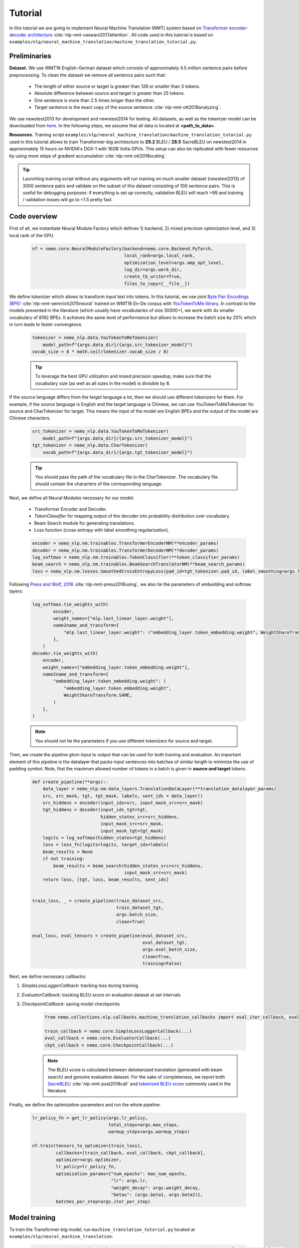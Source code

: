 .. _nmt:

Tutorial
========

In this tutorial we are going to implement Neural Machine Translation (NMT) system based on
`Transformer encoder-decoder architecture <https://arxiv.org/abs/1706.03762>`_ :cite:`nlp-nmt-vaswani2017attention`.
All code used in this tutorial is based on ``examples/nlp/neural_machine_translation/machine_translation_tutorial.py``.

Preliminaries
-------------

**Dataset.** We use WMT16 English-German dataset which consists of approximately 4.5 million sentence pairs before preprocessing.
To clean the dataset we remove all sentence pairs such that:

    * The length of either source or target is greater than 128 or smaller than 3 tokens.
    * Absolute difference between source and target is greater than 25 tokens.
    * One sentence is more than 2.5 times longer than the other.
    * Target sentence is the exact copy of the source sentence :cite:`nlp-nmt-ott2018analyzing`.

We use newstest2013 for development and newstest2014 for testing. All datasets, as well as the tokenizer model can be downloaded from
`here <https://drive.google.com/open?id=1AErD1hEg16Yt28a-IGflZnwGTg9O27DT>`__. In the following steps, we assume that all data is located at **<path_to_data>**.

**Resources.** Training script ``examples/nlp/neural_machine_translation/machine_translation_tutorial.py`` used in this tutorial allows to train Transformer-big architecture
to **29.2** BLEU / **28.5** SacreBLEU on newstest2014 in approximately 15 hours on NVIDIA's DGX-1 with 16GB Volta GPUs.
This setup can also be replicated with fewer resources by using more steps of gradient accumulation :cite:`nlp-nmt-ott2018scaling`.

.. tip::
    Launching training script without any arguments will run training on much smaller dataset (newstest2013) of 3000 sentence pairs and validate on the subset
    of this dataset consisting of 100 sentence pairs. This is useful for debugging purposes: if everything is set up correctly, validation BLEU will reach >99
    and training / validation losses will go to <1.5 pretty fast.

Code overview
-------------

First of all, we instantiate Neural Module Factory which defines 1) backend, 2) mixed precision optimization level, and 3) local rank of the GPU.

    .. code-block:: python

        nf = nemo.core.NeuralModuleFactory(backend=nemo.core.Backend.PyTorch,
                                           local_rank=args.local_rank,
                                           optimization_level=args.amp_opt_level,
                                           log_dir=args.work_dir,
                                           create_tb_writer=True,
                                           files_to_copy=[__file__])

We define tokenizer which allows to transform input text into tokens. In this tutorial, we use joint
`Byte Pair Encodings (BPE) <https://arxiv.org/abs/1508.07909>`_ :cite:`nlp-nmt-sennrich2015neural` trained on WMT16 En-De corpus with
`YouTokenToMe library <https://github.com/VKCOM/YouTokenToMe>`_. In contrast to the models presented in the literature (which usually have vocabularies of size 30000+),
we work with 4x smaller vocabulary of 8192 BPEs. It achieves the same level of performance but allows to increase the batch size by 20% which in turn leads to faster convergence.


    .. code-block:: python

        tokenizer = nemo_nlp.data.YouTokenToMeTokenizer(
            model_path=f"{args.data_dir}/{args.src_tokenizer_model}")
        vocab_size = 8 * math.ceil(tokenizer.vocab_size / 8)


    .. tip::
        To leverage the best GPU utilization and mixed precision speedup, make sure that the vocabulary size (as well as all sizes in the model) is divisible by 8.

If the source language differs from the target language a lot, then we should use different tokenizers for them. For example, if the source language is English and the target language is Chinese, we can use YouTokenToMeTokenizer for source and CharTokenizer for target. This means the input of the model are English BPEs and the output of the model are Chinese characters.


    .. code-block:: python

        src_tokenizer = nemo_nlp.data.YouTokenToMeTokenizer(
            model_path=f"{args.data_dir}/{args.src_tokenizer_model}")
        tgt_tokenizer = nemo_nlp.data.CharTokenizer(
            vocab_path=f"{args.data_dir}/{args.tgt_tokenizer_model}")

    .. tip::
        You should pass the path of the vocabulary file to the CharTokenizer. The vocabulary file should contain the characters of the corresponding language.

Next, we define all Neural Modules necessary for our model:

    * Transformer Encoder and Decoder.
    * `TokenClassifier` for mapping output of the decoder into probability distribution over vocabulary.
    * Beam Search module for generating translations.
    * Loss function (cross entropy with label smoothing regularization).

    .. code-block:: python

        encoder = nemo_nlp.nm.trainables.TransformerEncoderNM(**encoder_params)
        decoder = nemo_nlp.nm.trainables.TransformerDecoderNM(**decoder_params)
        log_softmax = nemo_nlp.nm.trainables.TokenClassifier(**token_classifier_params)
        beam_search = nemo_nlp.nm.trainables.BeamSearchTranslatorNM(**beam_search_params)
        loss = nemo_nlp.nm.losses.SmoothedCrossEntropyLoss(pad_id=tgt_tokenizer.pad_id, label_smoothing=args.label_smoothing)

Following `Press and Wolf, 2016 <https://arxiv.org/abs/1608.05859>`_ :cite:`nlp-nmt-press2016using`, we also tie the parameters of embedding and softmax layers:

    .. code-block:: python

        log_softmax.tie_weights_with(
                encoder,
                weight_names=["mlp.last_linear_layer.weight"],
                name2name_and_transform={
                    "mlp.last_linear_layer.weight": ("embedding_layer.token_embedding.weight", WeightShareTransform.SAME)
                },
            ) 
        decoder.tie_weights_with(
            encoder,
            weight_names=["embedding_layer.token_embedding.weight"],
            name2name_and_transform={
                "embedding_layer.token_embedding.weight": (
                    "embedding_layer.token_embedding.weight",
                    WeightShareTransform.SAME,
                )
            },
        )
        
    .. note::
        You should not tie the parameters if you use different tokenizers for source and target.

Then, we create the pipeline gtom input to output that can be used for both training and evaluation. An important element of this pipeline is the datalayer that
packs input sentences into batches of similar length to minimize the use of padding symbol. Note, that the maximum allowed number of tokens in a batch is given
in **source and target** tokens.

    .. code-block:: python

        def create_pipeline(**args):-
            data_layer = nemo_nlp.nm.data_layers.TranslationDataLayer(**translation_datalayer_params)
            src, src_mask, tgt, tgt_mask, labels, sent_ids = data_layer()
            src_hiddens = encoder(input_ids=src, input_mask_src=src_mask)
            tgt_hiddens = decoder(input_ids_tgt=tgt,
                                  hidden_states_src=src_hiddens,
                                  input_mask_src=src_mask,
                                  input_mask_tgt=tgt_mask)
            logits = log_softmax(hidden_states=tgt_hiddens)
            loss = loss_fn(logits=logits, target_ids=labels)
            beam_results = None
            if not training:
                beam_results = beam_search(hidden_states_src=src_hiddens,
                                           input_mask_src=src_mask)
            return loss, [tgt, loss, beam_results, sent_ids]

        
        train_loss, _ = create_pipeline(train_dataset_src,
                                        train_dataset_tgt,
                                        args.batch_size,
                                        clean=True)

        eval_loss, eval_tensors = create_pipeline(eval_dataset_src,
                                                  eval_dataset_tgt,
                                                  args.eval_batch_size,
                                                  clean=True,
                                                  training=False)



Next, we define necessary callbacks:

1. `SimpleLossLoggerCallback`: tracking loss during training
2. `EvaluatorCallback`: tracking BLEU score on evaluation dataset at set intervals
3. `CheckpointCallback`: saving model checkpoints

    .. code-block:: python

        from nemo.collections.nlp.callbacks.machine_translation_callbacks import eval_iter_callback, eval_epochs_done_callback

        train_callback = nemo.core.SimpleLossLoggerCallback(...)
        eval_callback = nemo.core.EvaluatorCallback(...)
        ckpt_callback = nemo.core.CheckpointCallback(...)

    .. note::

        The BLEU score is calculated between detokenized translation (generated with beam search) and genuine evaluation dataset. For the sake of completeness,
        we report both  `SacreBLEU <https://github.com/mjpost/sacreBLEU>`_ :cite:`nlp-nmt-post2018call` and
        `tokenized BLEU score <https://github.com/moses-smt/mosesdecoder/blob/master/scripts/generic/multi-bleu.perl>`_ commonly used in the literature.

Finally, we define the optimization parameters and run the whole pipeline.

    .. code-block:: python

        lr_policy_fn = get_lr_policy(args.lr_policy,
                                     total_steps=args.max_steps,
                                     warmup_steps=args.warmup_steps)

        nf.train(tensors_to_optimize=[train_loss],
                 callbacks=[train_callback, eval_callback, ckpt_callback],
                 optimizer=args.optimizer,
                 lr_policy=lr_policy_fn,
                 optimization_params={"num_epochs": max_num_epochs,
                                      "lr": args.lr,
                                      "weight_decay": args.weight_decay,
                                      "betas": (args.beta1, args.beta2)},
                 batches_per_step=args.iter_per_step)


Model training
--------------

To train the Transformer-big model, run ``machine_translation_tutorial.py`` located at ``examples/nlp/neural_machine_translation``:

    .. code-block:: python

        python -m torch.distributed.launch --nproc_per_node=<num_gpus> machine_translation_tutorial.py \
            --data_dir <path_to_data> --src_tokenizer_model bpe8k_yttm.model \
            --eval_datasets valid/newstest2013 --optimizer novograd --lr 0.04 \
            --weight_decay 0.0001 --max_steps 40000 --warmup_steps 4000 \
            --d_model 1024 --d_inner 4096 --num_layers 6 --num_attn_heads 16 \
            --batch_size 12288 --iter_per_step 5


    .. note::

        This command runs training on 8 GPUs with at least 16 GB of memory. If your GPUs have less memory, decrease the **batch_size** parameter.
        To train with bigger batches which do not fit into the memory, increase the **iter_per_step** parameter.

Translation with pretrained model
---------------------------------

1. Put your saved checkpoint (or download good checkpoint which obtains 28.5 SacreBLEU on newstest2014 from
`here <https://ngc.nvidia.com/catalog/models/nvidia:transformer_big_en_de_8k>`__) into **<path_to_ckpt>**.
2. Run ``machine_translation_tutorial.py`` in an interactive mode::

    python machine_translation_tutorial.py --src_tokenizer_model bpe8k_yttm.model \
         --eval_datasets test --optimizer novograd --d_model 1024 \
         --d_inner 4096 --num_layers 6 --num_attn_heads 16 \
         --restore_checkpoint_from <path_to_ckpt> --interactive


   .. image:: interactive_translation.png
       :align: center

References
----------

.. bibliography:: nlp_all_refs.bib
    :style: plain
    :labelprefix: NLP-NMT
    :keyprefix: nlp-nmt-
